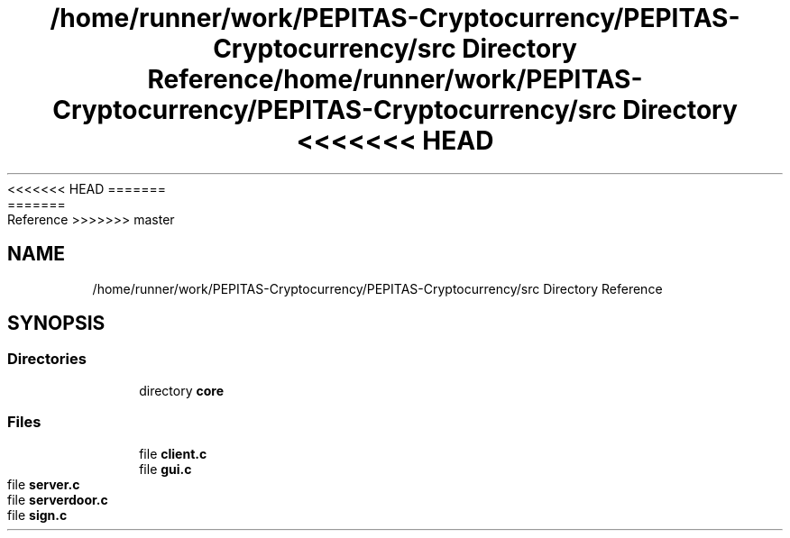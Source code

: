 <<<<<<< HEAD
.TH "/home/runner/work/PEPITAS-Cryptocurrency/PEPITAS-Cryptocurrency/src Directory Reference" 3 "Sat May 8 2021" "PEPITAS CRYPTOCURRENCY" \" -*- nroff -*-
=======
.TH "/home/runner/work/PEPITAS-Cryptocurrency/PEPITAS-Cryptocurrency/src Directory Reference" 3 "Sun May 9 2021" "PEPITAS CRYPTOCURRENCY" \" -*- nroff -*-
>>>>>>> master
.ad l
.nh
.SH NAME
/home/runner/work/PEPITAS-Cryptocurrency/PEPITAS-Cryptocurrency/src Directory Reference
.SH SYNOPSIS
.br
.PP
.SS "Directories"

.in +1c
.ti -1c
.RI "directory \fBcore\fP"
.br
.in -1c
.SS "Files"

.in +1c
.ti -1c
.RI "file \fBclient\&.c\fP"
.br
.ti -1c
.RI "file \fBgui\&.c\fP"
.br
.ti -1c
.RI "file \fBserver\&.c\fP"
.br
.ti -1c
.RI "file \fBserverdoor\&.c\fP"
.br
.ti -1c
.RI "file \fBsign\&.c\fP"
.br
.in -1c
